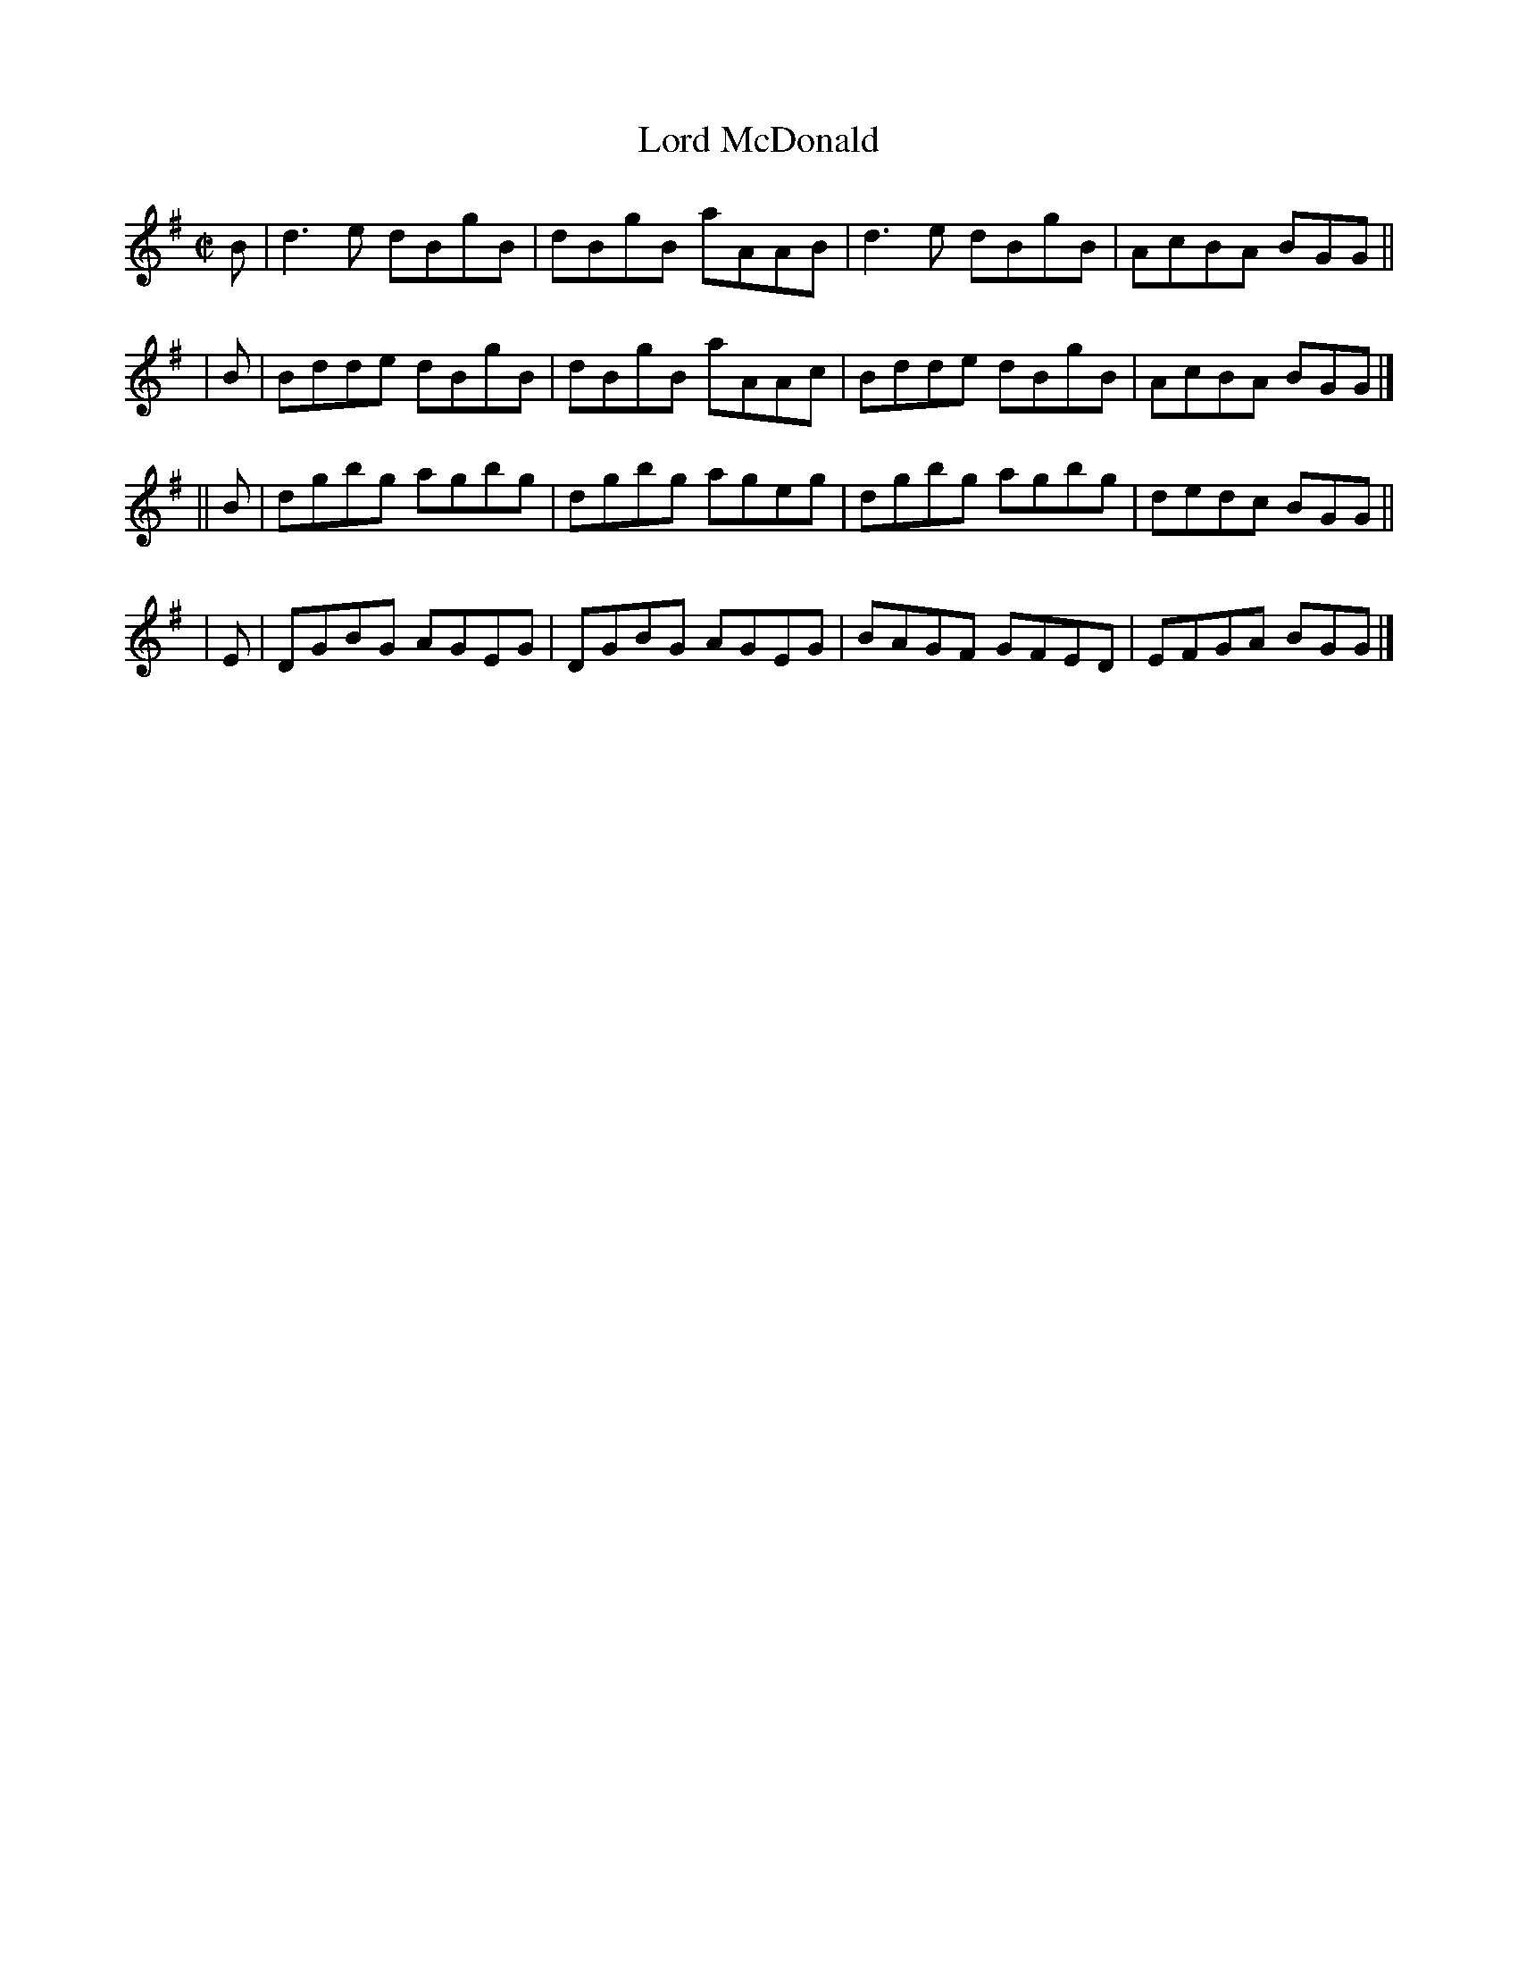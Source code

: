 X: 1408
T: Lord McDonald
R: reel
%S: s:4 b:16(4+4+4+4)
B: O'Neill's 1850 #1408
Z: Bob Safranek, rjs@gsp.org
M: C|
L: 1/8
K: G
   B | d3 e dBgB | dBgB aAAB | d3 e dBgB | AcBA BGG ||
|  B | Bdde dBgB | dBgB aAAc | Bdde dBgB | AcBA BGG |]
|| B | dgbg agbg | dgbg ageg | dgbg agbg | dedc BGG ||
|  E | DGBG AGEG | DGBG AGEG | BAGF GFED | EFGA BGG |]
